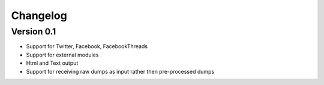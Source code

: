 =========
Changelog
=========

Version 0.1
===========

- Support for Twitter, Facebook, FacebookThreads
- Support for external modules
- Html and Text output
- Support for receiving raw dumps as input rather then pre-processed dumps
